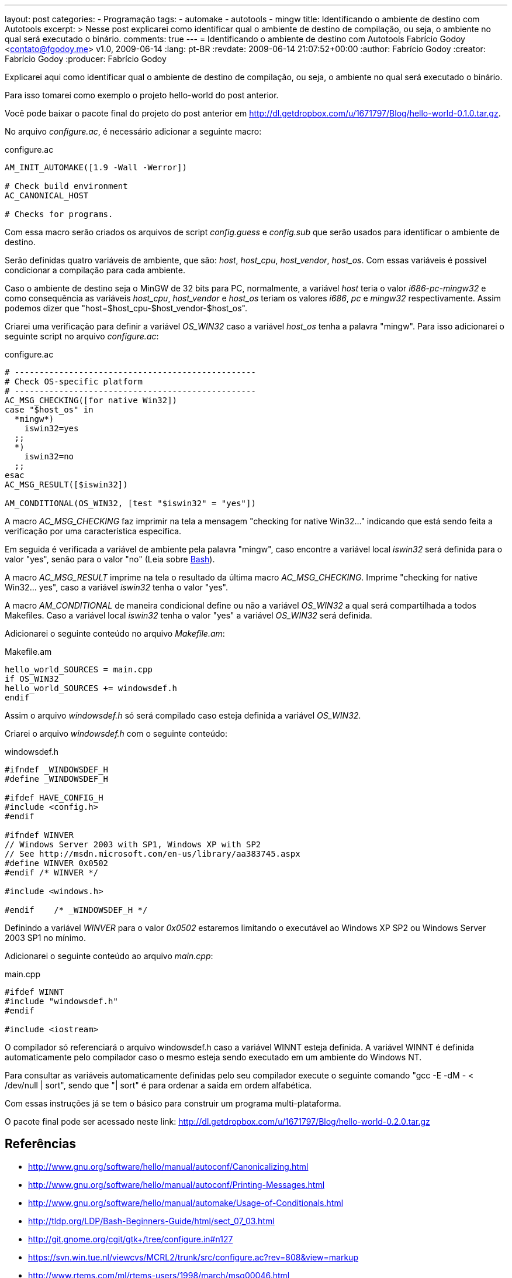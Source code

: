 ---
layout: post
categories:
  - Programação
tags:
  - automake
  - autotools
  - mingw
title: Identificando o ambiente de destino com Autotools
excerpt: >
  Nesse post explicarei como identificar qual o ambiente de destino de
  compilação, ou seja, o ambiente no qual será executado o binário.
comments: true
---
= Identificando o ambiente de destino com Autotools
Fabrício Godoy <contato@fgodoy.me>
v1.0, 2009-06-14
:lang: pt-BR
:revdate: 2009-06-14 21:07:52+00:00
:author: Fabrício Godoy
:creator: Fabrício Godoy
:producer: Fabrício Godoy

Explicarei aqui como identificar qual o ambiente de destino de compilação, ou
seja, o ambiente no qual será executado o binário.

Para isso tomarei como exemplo o projeto hello-world do post anterior.

Você pode baixar o pacote final do projeto do post anterior em
http://dl.getdropbox.com/u/1671797/Blog/hello-world-0.1.0.tar.gz.

No arquivo _configure.ac_, é necessário adicionar a seguinte macro:

[source,bash]
.configure.ac
----
AM_INIT_AUTOMAKE([1.9 -Wall -Werror])

# Check build environment
AC_CANONICAL_HOST

# Checks for programs.
----

Com essa macro serão criados os arquivos de script _config.guess_ e _config.sub_
que serão usados para identificar o ambiente de destino.

Serão definidas quatro variáveis de ambiente, que são: _host_, _host_cpu_,
_host_vendor_, _host_os_. Com essas variáveis é possível condicionar a
compilação para cada ambiente.

Caso o ambiente de destino seja o MinGW de 32 bits para PC, normalmente, a
variável _host_ teria o valor _i686-pc-mingw32_ e como consequência as variáveis
_host_cpu_, _host_vendor_ e _host_os_ teriam os valores _i686_, _pc_ e _mingw32_
respectivamente. Assim podemos dizer que "host=$host_cpu-$host_vendor-$host_os".

Criarei uma verificação para definir a variável _OS_WIN32_ caso a variável
_host_os_ tenha a palavra "mingw". Para isso adicionarei o seguinte script no
arquivo _configure.ac_:

[source,bash]
.configure.ac
----
# -------------------------------------------------
# Check OS-specific platform
# -------------------------------------------------
AC_MSG_CHECKING([for native Win32])
case "$host_os" in
  *mingw*)
    iswin32=yes
  ;;
  *)
    iswin32=no
  ;;
esac
AC_MSG_RESULT([$iswin32])

AM_CONDITIONAL(OS_WIN32, [test "$iswin32" = "yes"])
----

A macro _AC_MSG_CHECKING_ faz imprimir na tela a mensagem "checking for native
Win32..." indicando que está sendo feita a verificação por uma característica
específica.

Em seguida é verificada a variável de ambiente pela palavra "mingw", caso
encontre a variável local _iswin32_ será definida para o valor "yes", senão para
o valor "no" (Leia sobre http://aurelio.net/shell/[Bash]).

A macro _AC_MSG_RESULT_ imprime na tela o resultado da última macro
_AC_MSG_CHECKING_. Imprime "checking for native Win32... yes", caso a variável
_iswin32_ tenha o valor "yes".

A macro _AM_CONDITIONAL_ de maneira condicional define ou não a variável
_OS_WIN32_ a qual será compartilhada a todos Makefiles. Caso a variável local
_iswin32_ tenha o valor "yes" a variável _OS_WIN32_ será definida.

Adicionarei o seguinte conteúdo no arquivo _Makefile.am_:

[source,bash]
.Makefile.am
----
hello_world_SOURCES = main.cpp
if OS_WIN32
hello_world_SOURCES += windowsdef.h
endif
----

Assim o arquivo _windowsdef.h_ só será compilado caso esteja definida a variável
_OS_WIN32_.

Criarei o arquivo _windowsdef.h_ com o seguinte conteúdo:

[source,cpp]
.windowsdef.h
----
#ifndef _WINDOWSDEF_H
#define _WINDOWSDEF_H

#ifdef HAVE_CONFIG_H
#include <config.h>
#endif

#ifndef WINVER
// Windows Server 2003 with SP1, Windows XP with SP2
// See http://msdn.microsoft.com/en-us/library/aa383745.aspx
#define WINVER 0x0502
#endif /* WINVER */

#include <windows.h>

#endif    /* _WINDOWSDEF_H */
----

Definindo a variável _WINVER_ para o valor _0x0502_ estaremos limitando o
executável ao Windows XP SP2 ou Windows Server 2003 SP1 no mínimo.

Adicionarei o seguinte conteúdo ao arquivo _main.cpp_:

[source,cpp]
.main.cpp
----
#ifdef WINNT
#include "windowsdef.h"
#endif

#include <iostream>
----

O compilador só referenciará o arquivo windowsdef.h caso a variável WINNT esteja
definida. A variável WINNT é definida automaticamente pelo compilador caso o
mesmo esteja sendo executado em um ambiente do Windows NT.

Para consultar as variáveis automaticamente definidas pelo seu compilador
execute o seguinte comando "gcc -E -dM - < /dev/null | sort", sendo que "| sort"
é para ordenar a saída em ordem alfabética.

Com essas instruções já se tem o básico para construir um programa
multi-plataforma.

O pacote final pode ser acessado neste link:
http://dl.getdropbox.com/u/1671797/Blog/hello-world-0.2.0.tar.gz

== Referências

* http://www.gnu.org/software/hello/manual/autoconf/Canonicalizing.html
* http://www.gnu.org/software/hello/manual/autoconf/Printing-Messages.html
* http://www.gnu.org/software/hello/manual/automake/Usage-of-Conditionals.html
* http://tldp.org/LDP/Bash-Beginners-Guide/html/sect_07_03.html
* http://git.gnome.org/cgit/gtk+/tree/configure.in#n127
* https://svn.win.tue.nl/viewcvs/MCRL2/trunk/src/configure.ac?rev=808&view=markup
* http://www.rtems.com/ml/rtems-users/1998/march/msg00046.html


